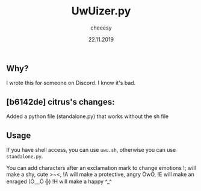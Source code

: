 #+TITLE: UwUizer.py
#+AUTHOR: cheeesy
#+DATE: 22.11.2019

** Why?
I wrote this for someone on Discord.
I know it's bad.

** [b6142de] citrus's changes:
Added a python file (standalone.py) that works without the sh file

** Usage
If you have shell access, you can use ~uwu.sh~, otherwise you can use ~standalone.py~.

You can add characters after an exclamation mark to change emotions
!; will make a shy, cute >~<,
!A will make a protective, angry ÒwÓ,
!E will make an enraged (Ò﹏Ó ╬)
!H will make a happy ^_^
